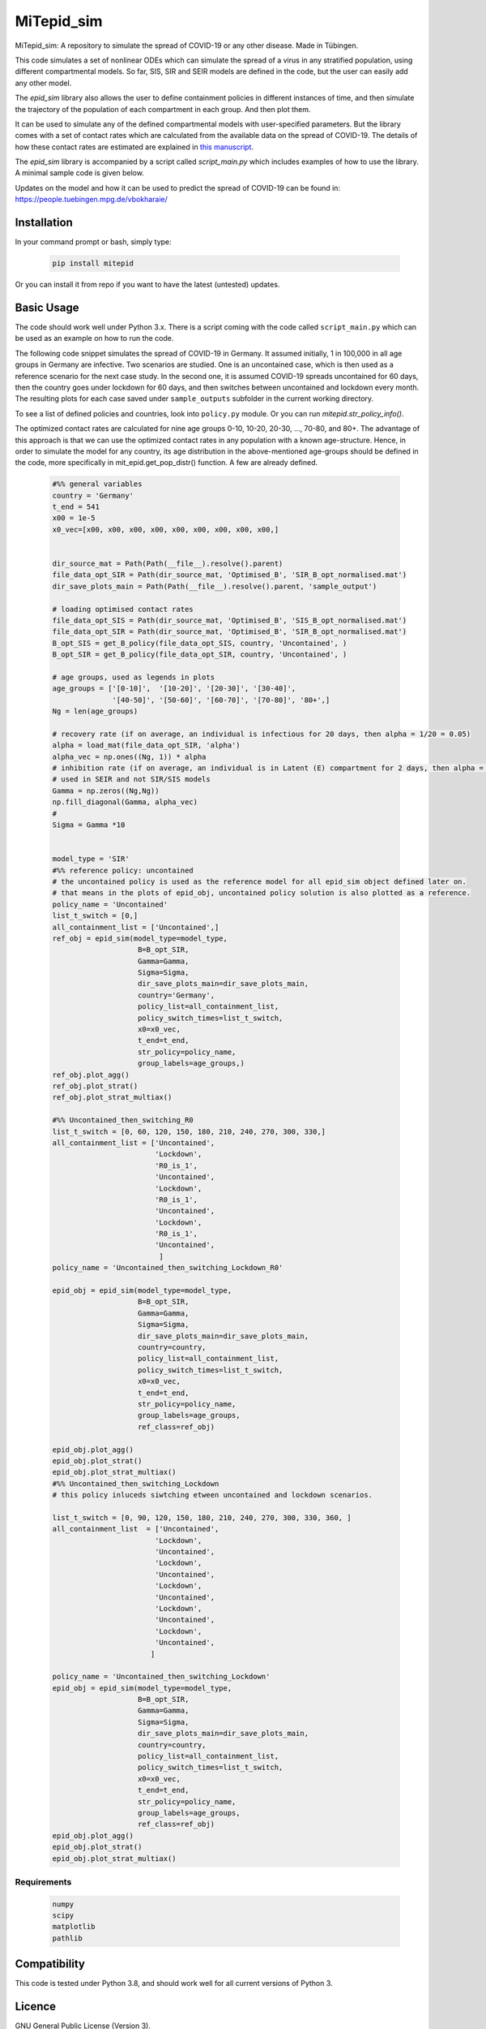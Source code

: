 MiTepid_sim
===========

.. image:: https://img.shields.io/pypi/v/mitepid.svg
    :target: https://pypi.python.org/pypi/mitepid
    :alt: Latest PyPI version
.. image:: https://img.shields.io/badge/License-GPLv3-blue.svg
   :target: https://www.gnu.org/licenses/gpl-3.0


MiTepid_sim: A repository to simulate the spread of COVID-19 or any other disease. Made in Tübingen. 

This code simulates a set of nonlinear ODEs which can simulate the spread of a virus in any stratified population, using different compartmental models. So far, SIS, SIR and SEIR models are defined in the code, but the user can easily add any other model. 

The `epid_sim` library also allows the user to define containment policies in different instances of time, and then simulate the trajectory of the population of each compartment in each group. And then plot them. 

It can be used to simulate any of the defined compartmental models with user-specified parameters. But the library comes with a set of contact rates which are calculated from the available data on the spread of COVID-19. The details of how these contact rates are estimated are explained in `this manuscript <http://people.tuebingen.mpg.de/vbokharaie/pdf_files/Quantifying_COVID19_Containment_Policies.pdf>`_. 

The `epid_sim` library is accompanied by a script called `script_main.py` which includes examples of how to use the library. A minimal sample code is given below. 

Updates on the model and how it can be used to predict the spread of COVID-19 can be found in:
https://people.tuebingen.mpg.de/vbokharaie/ 

Installation
------------
In your command prompt or bash, simply type:

 .. code-block:: bash

    pip install mitepid

Or you can install it from repo if you want to have the latest (untested) updates. 

Basic Usage
-----------
The code should work well under Python 3.x. There is a script coming with the code called ``script_main.py`` which can be used as an example on how to run the code. 

The following code snippet simulates the spread of COVID-19 in Germany. It assumed initially, 1 in 100,000 in all age groups in Germany are infective. Two scenarios are studied. One is an uncontained case, which is then used as a reference scenario for the next case study. In the second one, it is assumed COVID-19 spreads uncontained for 60 days, then the country goes under lockdown for 60 days, and then switches between uncontained and lockdown every month. The resulting plots for each case saved under ``sample_outputs`` subfolder in the current working directory. 

To see a list of defined policies and countries, look into ``policy.py`` module. Or you can run `mitepid.str_policy_info()`.

The optimized contact rates are calculated for nine age groups 0-10, 10-20, 20-30, ..., 70-80, and 80+. The advantage of this approach is that we can use the optimized contact rates in any population with a known age-structure. Hence, in order to simulate the model for any country, its age distribution in the above-mentioned age-groups should be defined in the code, more specifically in mit_epid.get_pop_distr() function. A few are already defined. 

 .. code-block:: bash

    #%% general variables
    country = 'Germany'
    t_end = 541
    x00 = 1e-5
    x0_vec=[x00, x00, x00, x00, x00, x00, x00, x00, x00,]


    dir_source_mat = Path(Path(__file__).resolve().parent)
    file_data_opt_SIR = Path(dir_source_mat, 'Optimised_B', 'SIR_B_opt_normalised.mat')
    dir_save_plots_main = Path(Path(__file__).resolve().parent, 'sample_output')

    # loading optimised contact rates
    file_data_opt_SIS = Path(dir_source_mat, 'Optimised_B', 'SIS_B_opt_normalised.mat')
    file_data_opt_SIR = Path(dir_source_mat, 'Optimised_B', 'SIR_B_opt_normalised.mat')
    B_opt_SIS = get_B_policy(file_data_opt_SIS, country, 'Uncontained', )
    B_opt_SIR = get_B_policy(file_data_opt_SIR, country, 'Uncontained', )

    # age groups, used as legends in plots
    age_groups = ['[0-10]',  '[10-20]', '[20-30]', '[30-40]',
                  '[40-50]', '[50-60]', '[60-70]', '[70-80]', '80+',]
    Ng = len(age_groups)
    
    # recovery rate (if on average, an individual is infectious for 20 days, then alpha = 1/20 = 0.05)
    alpha = load_mat(file_data_opt_SIR, 'alpha')
    alpha_vec = np.ones((Ng, 1)) * alpha
    # inhibition rate (if on average, an individual is in Latent (E) compartment for 2 days, then alpha = 1/2 = 0.5)
    # used in SEIR and not SIR/SIS models
    Gamma = np.zeros((Ng,Ng))
    np.fill_diagonal(Gamma, alpha_vec)
    #
    Sigma = Gamma *10

    
    model_type = 'SIR'
    #%% reference policy: uncontained
    # the uncontained policy is used as the reference model for all epid_sim object defined later on. 
    # that means in the plots of epid_obj, uncontained policy solution is also plotted as a reference. 
    policy_name = 'Uncontained'
    list_t_switch = [0,]
    all_containment_list = ['Uncontained',]
    ref_obj = epid_sim(model_type=model_type,
                        B=B_opt_SIR,
                        Gamma=Gamma,
                        Sigma=Sigma,
                        dir_save_plots_main=dir_save_plots_main,
                        country='Germany',
                        policy_list=all_containment_list,
                        policy_switch_times=list_t_switch,
                        x0=x0_vec,
                        t_end=t_end,
                        str_policy=policy_name,
                        group_labels=age_groups,)
    ref_obj.plot_agg()
    ref_obj.plot_strat()
    ref_obj.plot_strat_multiax()
    
    #%% Uncontained_then_switching_R0
    list_t_switch = [0, 60, 120, 150, 180, 210, 240, 270, 300, 330,]
    all_containment_list = ['Uncontained',
                            'Lockdown',
                            'R0_is_1',
                            'Uncontained',
                            'Lockdown',
                            'R0_is_1',
                            'Uncontained',
                            'Lockdown',
                            'R0_is_1',
                            'Uncontained',
                             ]
    policy_name = 'Uncontained_then_switching_Lockdown_R0'
    
    epid_obj = epid_sim(model_type=model_type,
                        B=B_opt_SIR,
                        Gamma=Gamma,
                        Sigma=Sigma,
                        dir_save_plots_main=dir_save_plots_main,
                        country=country,
                        policy_list=all_containment_list,
                        policy_switch_times=list_t_switch,
                        x0=x0_vec,
                        t_end=t_end,
                        str_policy=policy_name,
                        group_labels=age_groups,
                        ref_class=ref_obj)

    epid_obj.plot_agg()
    epid_obj.plot_strat()
    epid_obj.plot_strat_multiax()
    #%% Uncontained_then_switching_Lockdown
    # this policy inluceds siwtching etween uncontained and lockdown scenarios. 
    
    list_t_switch = [0, 90, 120, 150, 180, 210, 240, 270, 300, 330, 360, ]
    all_containment_list  = ['Uncontained',
                            'Lockdown',
                            'Uncontained',
                            'Lockdown',
                            'Uncontained',
                            'Lockdown',
                            'Uncontained',
                            'Lockdown',
                            'Uncontained',
                            'Lockdown',
                            'Uncontained',
                           ]

    policy_name = 'Uncontained_then_switching_Lockdown'
    epid_obj = epid_sim(model_type=model_type,
                        B=B_opt_SIR,
                        Gamma=Gamma,
                        Sigma=Sigma,
                        dir_save_plots_main=dir_save_plots_main,
                        country=country,
                        policy_list=all_containment_list,
                        policy_switch_times=list_t_switch,
                        x0=x0_vec,
                        t_end=t_end,
                        str_policy=policy_name,
                        group_labels=age_groups,
                        ref_class=ref_obj)
    epid_obj.plot_agg()
    epid_obj.plot_strat()
    epid_obj.plot_strat_multiax()
    

Requirements
^^^^^^^^^^^^

 .. code-block:: python

    numpy
    scipy
    matplotlib
    pathlib


Compatibility
-------------

This code is tested under Python 3.8, and should work well for all current versions of Python 3.

Licence
-------
GNU General Public License (Version 3).


Author
-------

`MiTepid` is maintained by `Vahid Samadi Bokharaie <vahid.bokharaie@tuebingen.mpg.de>`_.
